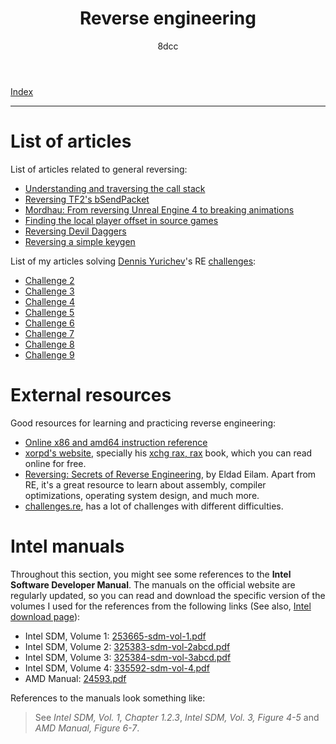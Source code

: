 #+TITLE: Reverse engineering
#+AUTHOR: 8dcc
#+OPTIONS: toc:nil num:nil
#+STARTUP: nofold
#+HTML_HEAD: <link rel="icon" type="image/x-icon" href="../img/favicon.png">
#+HTML_HEAD: <link rel="stylesheet" type="text/css" href="../css/main.css">

[[file:../index.org][Index]]

-----

* List of articles

List of articles related to general reversing:

- [[file:understanding-call-stack.org][Understanding and traversing the call stack]]
- [[file:reversing-tf2-bsendpacket.org][Reversing TF2's bSendPacket]]
- [[file:reversing-mordhau.org][Mordhau: From reversing Unreal Engine 4 to breaking animations]]
- [[file:cs-source-localplayer.org][Finding the local player offset in source games]]
- [[file:devildaggers.org][Reversing Devil Daggers]]
- [[file:reversing-keygen.org][Reversing a simple keygen]]

List of my articles solving [[https://yurichev.com/][Dennis Yurichev]]'s RE [[https://challenges.re/][challenges]]:

- [[file:challenge2.org][Challenge 2]]
- [[file:challenge3.org][Challenge 3]]
- [[file:challenge4.org][Challenge 4]]
- [[file:challenge5.org][Challenge 5]]
- [[file:challenge6.org][Challenge 6]]
- [[file:challenge7.org][Challenge 7]]
- [[file:challenge8.org][Challenge 8]]
- [[file:challenge9.org][Challenge 9]]

* External resources

Good resources for learning and practicing reverse engineering:

- [[https://www.felixcloutier.com/x86/][Online x86 and amd64 instruction reference]]
- [[https://www.xorpd.net/][xorpd's website]], specially his [[https://www.xorpd.net/pages/xchg_rax/snip_00.html][xchg rax, rax]] book, which you can read online
  for free.
- [[https://en.wikipedia.org/wiki/Reversing:_Secrets_of_Reverse_Engineering][Reversing: Secrets of Reverse Engineering]], by Eldad Eilam. Apart from RE, it's
  a great resource to learn about assembly, compiler optimizations, operating
  system design, and much more.
- [[https://challenges.re/][challenges.re]], has a lot of challenges with different difficulties.

* Intel manuals

Throughout this section, you might see some references to the *Intel Software
Developer Manual*. The manuals on the official website are regularly updated, so you can read and
download the specific version of the volumes I used for the references from the
following links (See also, [[https://www.intel.com/content/www/us/en/developer/articles/technical/intel-sdm.html][Intel download page]]):

- Intel SDM, Volume 1: [[file:../manuals/intel-sdm-vol-1.pdf][253665-sdm-vol-1.pdf]]
- Intel SDM, Volume 2: [[file:../manuals/intel-sdm-vol-2abcd.pdf][325383-sdm-vol-2abcd.pdf]]
- Intel SDM, Volume 3: [[file:../manuals/intel-sdm-vol-3abcd.pdf][325384-sdm-vol-3abcd.pdf]]
- Intel SDM, Volume 4: [[file:../manuals/intel-sdm-vol-4.pdf][335592-sdm-vol-4.pdf]]
- AMD Manual: [[file:../manuals/amd-manual.pdf][24593.pdf]]

References to the manuals look something like:

#+begin_quote
See /Intel SDM, Vol. 1, Chapter 1.2.3/, /Intel SDM, Vol. 3, Figure 4-5/ and /AMD
Manual, Figure 6-7/.
#+end_quote
